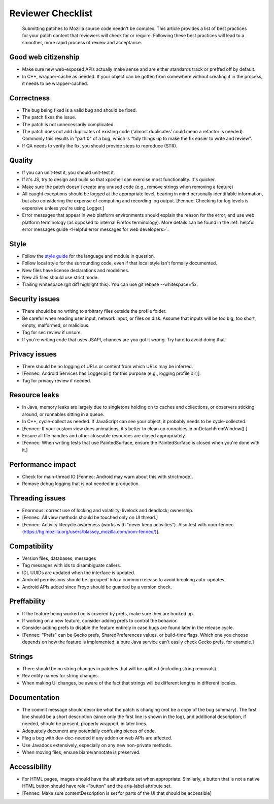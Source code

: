 Reviewer Checklist
==================

   Submitting patches to Mozilla source code needn't be complex. This
   article provides a list of best practices for your patch content that
   reviewers will check for or require. Following these best practices
   will lead to a smoother, more rapid process of review and acceptance.


Good web citizenship
--------------------

-  Make sure new web-exposed APIs actually make sense and are either
   standards track or preffed off by default.
-  In C++, wrapper-cache as needed. If your object can be gotten from
   somewhere without creating it in the process, it needs to be
   wrapper-cached.


Correctness
-----------

-  The bug being fixed is a valid bug and should be fixed.
-  The patch fixes the issue.
-  The patch is not unnecessarily complicated.
-  The patch does not add duplicates of existing code ('almost
   duplicates' could mean a refactor is needed). Commonly this results
   in "part 0" of a bug, which is "tidy things up to make the fix easier
   to write and review".
-  If QA needs to verify the fix, you should provide steps to reproduce
   (STR).


Quality
-------

-  If you can unit-test it, you should unit-test it.
-  If it's JS, try to design and build so that xpcshell can exercise
   most functionality. It's quicker.
-  Make sure the patch doesn't create any unused code (e.g., remove
   strings when removing a feature)
-  All caught exceptions should be logged at the appropriate level,
   bearing in mind personally identifiable information, but also
   considering the expense of computing and recording log output.
   [Fennec: Checking for log levels is expensive unless you're using
   Logger.]
-  Error messages that appear in web platform environments should
   explain the reason for the error, and use web platform terminology
   (as opposed to internal Firefox terminology). More details can be
   found in the :ref:`helpful error messages guide
   <Helpful error messages for web developers>`.


Style
-----

-  Follow the `style
   guide <https://firefox-source-docs.mozilla.org/code-quality/coding-style/index.html>`__
   for the language and module in question.
-  Follow local style for the surrounding code, even if that local style
   isn't formally documented.
-  New files have license declarations and modelines.
-  New JS files should use strict mode.
-  Trailing whitespace (git diff highlight this). You can use git rebase --whitespace=fix.


Security issues
---------------

-  There should be no writing to arbitrary files outside the profile
   folder.
-  Be careful when reading user input, network input, or files on disk.
   Assume that inputs will be too big, too short, empty, malformed, or
   malicious.
-  Tag for sec review if unsure.
-  If you're writing code that uses JSAPI, chances are you got it wrong.
   Try hard to avoid doing that.


Privacy issues
--------------

-  There should be no logging of URLs or content from which URLs may be
   inferred.
-  [Fennec: Android Services has Logger.pii() for this purpose (e.g.,
   logging profile dir)].
-  Tag for privacy review if needed.


Resource leaks
--------------

-  In Java, memory leaks are largely due to singletons holding on to
   caches and collections, or observers sticking around, or runnables
   sitting in a queue.
-  In C++, cycle-collect as needed. If JavaScript can see your object,
   it probably needs to be cycle-collected.
-  [Fennec: If your custom view does animations, it's better to clean up
   runnables in onDetachFromWindow().]
-  Ensure all file handles and other closeable resources are closed
   appropriately.
-  [Fennec: When writing tests that use PaintedSurface, ensure the
   PaintedSurface is closed when you're done with it.]


Performance impact
------------------

-  Check for main-thread IO [Fennec: Android may warn about this with
   strictmode].
-  Remove debug logging that is not needed in production.


Threading issues
----------------

-  Enormous: correct use of locking and volatility; livelock and
   deadlock; ownership.
-  [Fennec: All view methods should be touched only on UI thread.]
-  [Fennec: Activity lifecycle awareness (works with "never keep
   activities"). Also test with oom-fennec
   (`https://hg.mozilla.org/users/blassey_mozilla.com/oom-fennec/) <https://hg.mozilla.org/users/blassey_mozilla.com/oom-fennec/%29>`__].


Compatibility
-------------

-  Version files, databases, messages
-  Tag messages with ids to disambiguate callers.
-  IDL UUIDs are updated when the interface is updated.
-  Android permissions should be 'grouped' into a common release to
   avoid breaking auto-updates.
-  Android APIs added since Froyo should be guarded by a version check.


Preffability
------------

-  If the feature being worked on is covered by prefs, make sure they
   are hooked up.
-  If working on a new feature, consider adding prefs to control the
   behavior.
-  Consider adding prefs to disable the feature entirely in case bugs
   are found later in the release cycle.
-  [Fennec: "Prefs" can be Gecko prefs, SharedPreferences values, or
   build-time flags. Which one you choose depends on how the feature is
   implemented: a pure Java service can't easily check Gecko prefs, for
   example.]


Strings
-------

-  There should be no string changes in patches that will be uplifted
   (including string removals).
-  Rev entity names for string changes.
-  When making UI changes, be aware of the fact that strings will be
   different lengths in different locales.


Documentation
-------------

-  The commit message should describe what the patch is changing (not be
   a copy of the bug summary). The first line should be a short
   description (since only the first line is shown in the log), and
   additional description, if needed, should be present, properly
   wrapped, in later lines.
-  Adequately document any potentially confusing pieces of code.
-  Flag a bug with dev-doc-needed if any addon or web APIs are affected.
-  Use Javadocs extensively, especially on any new non-private methods.
-  When moving files, ensure blame/annotate is preserved.


Accessibility
-------------

-  For HTML pages, images should have the alt attribute set when
   appropriate. Similarly, a button that is not a native HTML button
   should have role="button" and the aria-label attribute set.
-  [Fennec: Make sure contentDescription is set for parts of the UI that
   should be accessible]
